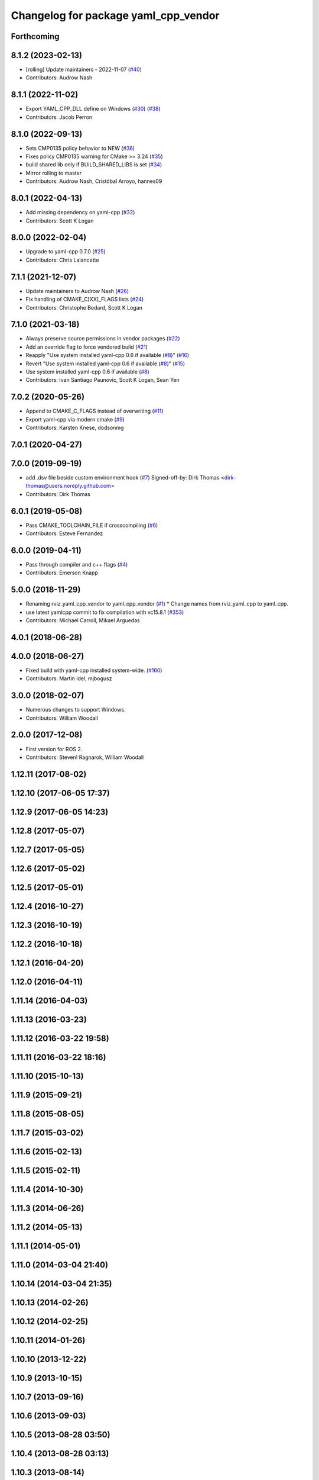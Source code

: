 ^^^^^^^^^^^^^^^^^^^^^^^^^^^^^^^^^^^^^
Changelog for package yaml_cpp_vendor
^^^^^^^^^^^^^^^^^^^^^^^^^^^^^^^^^^^^^

Forthcoming
-----------

8.1.2 (2023-02-13)
------------------
* [rolling] Update maintainers - 2022-11-07 (`#40 <https://github.com/ros2/yaml_cpp_vendor/issues/40>`_)
* Contributors: Audrow Nash

8.1.1 (2022-11-02)
------------------
* Export YAML_CPP_DLL define on Windows (`#30 <https://github.com/ros2/yaml_cpp_vendor/issues/30>`_) (`#38 <https://github.com/ros2/yaml_cpp_vendor/issues/38>`_)
* Contributors: Jacob Perron

8.1.0 (2022-09-13)
------------------
* Sets CMP0135 policy behavior to NEW (`#36 <https://github.com/ros2/yaml_cpp_vendor/issues/36>`_)
* Fixes policy CMP0135 warning for CMake >= 3.24 (`#35 <https://github.com/ros2/yaml_cpp_vendor/issues/35>`_)
* build shared lib only if BUILD_SHARED_LIBS is set (`#34 <https://github.com/ros2/yaml_cpp_vendor/issues/34>`_)
* Mirror rolling to master
* Contributors: Audrow Nash, Cristóbal Arroyo, hannes09

8.0.1 (2022-04-13)
------------------
* Add missing dependency on yaml-cpp (`#32 <https://github.com/ros2/yaml_cpp_vendor/issues/32>`_)
* Contributors: Scott K Logan

8.0.0 (2022-02-04)
------------------
* Upgrade to yaml-cpp 0.7.0 (`#25 <https://github.com/ros2/yaml_cpp_vendor/issues/25>`_)
* Contributors: Chris Lalancette

7.1.1 (2021-12-07)
------------------
* Update maintainers to Audrow Nash (`#26 <https://github.com/ros2/yaml_cpp_vendor/issues/26>`_)
* Fix handling of CMAKE_C[XX]_FLAGS lists (`#24 <https://github.com/ros2/yaml_cpp_vendor/issues/24>`_)
* Contributors: Christophe Bedard, Scott K Logan

7.1.0 (2021-03-18)
------------------
* Always preserve source permissions in vendor packages (`#22 <https://github.com/ros2/yaml_cpp_vendor/issues/22>`_)
* Add an override flag to force vendored build (`#21 <https://github.com/ros2/yaml_cpp_vendor/issues/21>`_)
* Reapply "Use system installed yaml-cpp 0.6 if available (`#8 <https://github.com/ros2/yaml_cpp_vendor/issues/8>`_)" (`#16 <https://github.com/ros2/yaml_cpp_vendor/issues/16>`_)
* Revert "Use system installed yaml-cpp 0.6 if available (`#8 <https://github.com/ros2/yaml_cpp_vendor/issues/8>`_)" (`#15 <https://github.com/ros2/yaml_cpp_vendor/issues/15>`_)
* Use system installed yaml-cpp 0.6 if available (`#8 <https://github.com/ros2/yaml_cpp_vendor/issues/8>`_)
* Contributors: Ivan Santiago Paunovic, Scott K Logan, Sean Yen

7.0.2 (2020-05-26)
------------------
* Append to CMAKE_C_FLAGS instead of overwriting (`#11 <https://github.com/ros2/yaml_cpp_vendor/issues/11>`_)
* Export yaml-cpp via modern cmake (`#9 <https://github.com/ros2/yaml_cpp_vendor/issues/9>`_)
* Contributors: Karsten Knese, dodsonmg

7.0.1 (2020-04-27)
------------------

7.0.0 (2019-09-19)
------------------
* add .dsv file beside custom environment hook (`#7 <https://github.com/ros2/yaml_cpp_vendor/issues/7>`_)
  Signed-off-by: Dirk Thomas <dirk-thomas@users.noreply.github.com>
* Contributors: Dirk Thomas

6.0.1 (2019-05-08)
------------------
* Pass CMAKE_TOOLCHAIN_FILE if crosscompiling (`#6 <https://github.com/ros2/yaml_cpp_vendor/issues/6>`_)
* Contributors: Esteve Fernandez

6.0.0 (2019-04-11)
------------------
* Pass through compiler and c++ flags (`#4 <https://github.com/ros2/yaml_cpp_vendor/issues/4>`_)
* Contributors: Emerson Knapp

5.0.0 (2018-11-29)
------------------
* Renaming rviz_yaml_cpp_vendor to yaml_cpp_vendor (`#1 <https://github.com/ros2/yaml_cpp_vendor/issues/1>`_)
  * Change names from rviz_yaml_cpp to yaml_cpp.
* use latest yamlcpp commit to fix compilation with vc15.8.1 (`#353 <https://github.com/ros2/yaml_cpp_vendor/issues/353>`_)
* Contributors: Michael Carroll, Mikael Arguedas

4.0.1 (2018-06-28)
------------------

4.0.0 (2018-06-27)
------------------
* Fixed build with yaml-cpp installed system-wide. (`#160 <https://github.com/ros2/rviz/issues/160>`_)
* Contributors: Martin Idel, mjbogusz

3.0.0 (2018-02-07)
------------------
* Numerous changes to support Windows.
* Contributors: William Woodall

2.0.0 (2017-12-08)
------------------
* First version for ROS 2.
* Contributors: Steven! Ragnarok, William Woodall

1.12.11 (2017-08-02)
--------------------

1.12.10 (2017-06-05 17:37)
--------------------------

1.12.9 (2017-06-05 14:23)
-------------------------

1.12.8 (2017-05-07)
-------------------

1.12.7 (2017-05-05)
-------------------

1.12.6 (2017-05-02)
-------------------

1.12.5 (2017-05-01)
-------------------

1.12.4 (2016-10-27)
-------------------

1.12.3 (2016-10-19)
-------------------

1.12.2 (2016-10-18)
-------------------

1.12.1 (2016-04-20)
-------------------

1.12.0 (2016-04-11)
-------------------

1.11.14 (2016-04-03)
--------------------

1.11.13 (2016-03-23)
--------------------

1.11.12 (2016-03-22 19:58)
--------------------------

1.11.11 (2016-03-22 18:16)
--------------------------

1.11.10 (2015-10-13)
--------------------

1.11.9 (2015-09-21)
-------------------

1.11.8 (2015-08-05)
-------------------

1.11.7 (2015-03-02)
-------------------

1.11.6 (2015-02-13)
-------------------

1.11.5 (2015-02-11)
-------------------

1.11.4 (2014-10-30)
-------------------

1.11.3 (2014-06-26)
-------------------

1.11.2 (2014-05-13)
-------------------

1.11.1 (2014-05-01)
-------------------

1.11.0 (2014-03-04 21:40)
-------------------------

1.10.14 (2014-03-04 21:35)
--------------------------

1.10.13 (2014-02-26)
--------------------

1.10.12 (2014-02-25)
--------------------

1.10.11 (2014-01-26)
--------------------

1.10.10 (2013-12-22)
--------------------

1.10.9 (2013-10-15)
-------------------

1.10.7 (2013-09-16)
-------------------

1.10.6 (2013-09-03)
-------------------

1.10.5 (2013-08-28 03:50)
-------------------------

1.10.4 (2013-08-28 03:13)
-------------------------

1.10.3 (2013-08-14)
-------------------

1.10.2 (2013-07-26)
-------------------

1.10.1 (2013-07-16)
-------------------

1.10.0 (2013-06-27)
-------------------

1.9.30 (2013-05-30)
-------------------

1.9.29 (2013-04-15)
-------------------

1.9.27 (2013-03-15 13:23)
-------------------------

1.9.26 (2013-03-15 10:38)
-------------------------

1.9.25 (2013-03-07)
-------------------

1.9.24 (2013-02-16)
-------------------

1.9.23 (2013-02-13)
-------------------

1.9.22 (2013-02-12 16:30)
-------------------------

1.9.21 (2013-02-12 14:00)
-------------------------

1.9.20 (2013-01-21)
-------------------

1.9.19 (2013-01-13)
-------------------

1.9.18 (2012-12-18)
-------------------

1.9.17 (2012-12-14)
-------------------

1.9.16 (2012-11-14 15:49)
-------------------------

1.9.15 (2012-11-13)
-------------------

1.9.14 (2012-11-14 02:20)
-------------------------

1.9.13 (2012-11-14 00:58)
-------------------------

1.9.12 (2012-11-06)
-------------------

1.9.11 (2012-11-02)
-------------------

1.9.10 (2012-11-01 11:10)
-------------------------

1.9.9 (2012-11-01 11:01)
------------------------

1.9.8 (2012-11-01 10:52)
------------------------

1.9.7 (2012-11-01 10:40)
------------------------

1.9.6 (2012-10-31)
------------------

1.9.5 (2012-10-19)
------------------

1.9.4 (2012-10-15 15:00)
------------------------

1.9.3 (2012-10-15 10:41)
------------------------

1.9.2 (2012-10-12 13:38)
------------------------

1.9.1 (2012-10-12 11:57)
------------------------

1.9.0 (2012-10-10)
------------------
